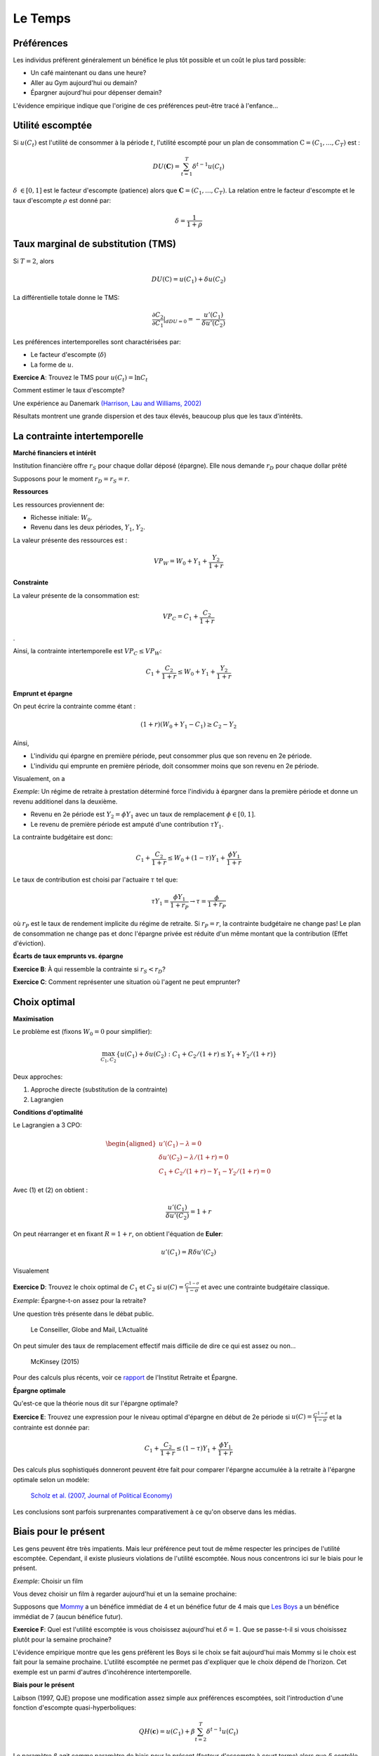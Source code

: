 Le Temps
--------

Préférences
+++++++++++

Les individus préfèrent généralement un bénéfice le plus tôt possible et un coût le plus tard possible:

-  Un café maintenant ou dans une heure?

-  Aller au Gym aujourd'hui ou demain?

-  Épargner aujourd'hui pour dépenser demain?

L'évidence empirique indique que l'origine de ces préférences peut-être tracé à l'enfance... 

.. raw:: html

    <div style="position: relative; padding-bottom: 50%; height: 0; overflow: hidden; max-width: 100%; height: auto;">
        <iframe src="https://www.youtube.com/embed/Yo4WF3cSd9Q" frameborder="0" allowfullscreen style="position: absolute; top: 0; left: 0; width: 50%; height: 50%;"></iframe>
    </div>

Utilité escomptée
+++++++++++++++++

Si :math:`u(C_t)` est l'utilité de consommer à la période :math:`t`, l'utilité escompté pour un plan de consommation :math:`\textbf{C} = (C_1,...,C_T)` est :

.. math:: DU(\mathbf{C}) = \sum_{t=1}^T \delta^{t-1} u(C_t)

:math:`\delta` :math:`\in [0,1]` est le facteur d'escompte (patience)
alors que :math:`\mathbf{C} = (C_1,...,C_T)`. La relation entre le facteur d'escompte et le taux d'escompte :math:`\rho` est donné par:

.. math:: \delta = \frac{1}{1+\rho}

Taux marginal de substitution (TMS)
+++++++++++++++++++++++++++++++++++

Si :math:`T=2`, alors

.. math:: DU(\textbf{C}) = u(C_1) +  \delta u(C_2)

La différentielle totale donne le TMS:

.. math:: \frac{\partial C_2}{\partial C_1}\rvert_{dDU=0} = -\frac{u'(C_1)}{\delta u'(C_2)}

Les préférences intertemporelles sont charactérisées par:

-  Le facteur d'escompte (:math:`\delta`)

-  La forme de :math:`u`.

**Exercice A**: Trouvez le TMS pour :math:`u(C_t) = \ln C_t`

Comment estimer le taux d'escompte?

Une expérience au Danemark `(Harrison, Lau and Williams, 2002) <https://www.aeaweb.org/articles?id=10.1257/000282802762024674>`_

|image_mpl|

Résultats montrent une grande dispersion et des taux élevés, beaucoup plus que les taux d'intérêts. 

|image_discount|

La contrainte intertemporelle
+++++++++++++++++++++++++++++

**Marché financiers et intérêt**

Institution financière offre :math:`r_S` pour chaque dollar déposé
(épargne). Elle nous demande :math:`r_D` pour chaque dollar prêté

Supposons pour le moment :math:`r_D = r_S = r`.

**Ressources**

Les ressources proviennent de:

-  Richesse initiale: :math:`W_0`.

-  Revenu dans les deux périodes, :math:`Y_1`, :math:`Y_2`.

La valeur présente des ressources est :

.. math:: VP_W = W_0 + Y_1 + \frac{Y_2}{1+r}

**Constrainte**

La valeur présente de la consommation est:

.. math:: VP_C = C_1 + \frac{C_2}{1+r}

.

Ainsi, la contrainte intertemporelle est :math:`VP_C \leq VP_W`:

.. math:: C_1 + \frac{C_2}{1+r} \leq W_0 + Y_1 + \frac{Y_2}{1+r}

**Emprunt et épargne**

On peut écrire la contrainte comme étant :

.. math:: (1+r)(W_0 + Y_1 - C_1) \ge  C_2 - Y_2

Ainsi,

-  L'individu qui épargne en première période, peut consommer plus que son revenu en 2e période. 
-  L'individu qui emprunte en première période, doit consommer moins que son revenu en 2e période. 

Visualement, on a

|image_budget|

*Exemple*: Un régime de retraite à prestation déterminé force l'individu à épargner dans la première période et donne un revenu additionel dans la deuxième.

-  Revenu en 2e période est :math:`Y_2 = \phi Y_1` avec un taux de remplacement
   :math:`\phi \in [0,1]`.

-  Le revenu de première période est amputé d'une contribution
   :math:`\tau Y_1`.

La contrainte budgétaire est donc:

.. math:: C_1 + \frac{C_2}{1+r} \leq W_0 + (1-\tau)Y_1 + \frac{\phi Y_1}{1+r}

Le taux de contribution est choisi par l'actuaire :math:`\tau` tel que:

.. math:: \tau Y_1 = \frac{\phi Y_1}{1+r_P} \to \tau = \frac{\phi}{1+r_P}

où :math:`r_P` est le taux de rendement implicite du régime de retraite. Si :math:`r_P = r`,
la contrainte budgétaire ne change pas! Le plan de consommation ne change pas et donc l'épargne privée est réduite d'un même montant que la contribution (Effet d'éviction). 

**Écarts de taux emprunts vs. épargne**

**Exercice B**: À qui ressemble la contrainte si :math:`r_S<r_D`?

**Exercice C**: Comment représenter une situation où l'agent ne peut emprunter?

Choix optimal
+++++++++++++

**Maximisation**

Le problème est (fixons :math:`W_0=0` pour simplifier): 

.. math:: \max_{C_1,C_2} \{ u(C_1) + \delta u(C_2) : C_1+C_2/(1+r) \leq Y_1 + Y_2/(1+r)\}

Deux approches:

#. Approche directe (substitution de la contrainte)

#. Lagrangien

**Conditions d'optimalité**

Le Lagrangien a 3 CPO:

.. math::

   \begin{aligned}
    u'(C_1) - \lambda = 0  \\
   \delta u'(C_2) - \lambda /(1+r) = 0  \\
   C_1+C_2/(1+r) - Y_1 - Y_2/(1+r) = 0  \end{aligned}

Avec (1) et (2) on obtient :

.. math:: \frac{u'(C_1)}{\delta u'(C_2)} = 1+r

On peut réarranger et en fixant :math:`R=1+r`, on obtient l'équation de **Euler**:

.. math:: u'(C_1) = R\delta u'(C_2)

Visualement

 |image_optimal|


**Exercice D**: Trouvez le choix optimal de :math:`C_1` et
:math:`C_2` si :math:`u(C)=\frac{C^{1-\sigma}}{1-\sigma}` et avec une contrainte budgétaire classique. 

*Exemple*: Épargne-t-on assez pour la retraite?

Une question très présente dans le débat public. 

.. figure:: /images/retraite.png
   :alt: Le Conseiller, Globe and Mail, L’Actualité

   Le Conseiller, Globe and Mail, L’Actualité

On peut simuler des taux de remplacement effectif mais difficile de dire ce qui est assez ou non...

.. figure:: /images/mckinsey.png
   :alt: McKinsey (2015)

   McKinsey (2015)

Pour des calculs plus récents, voir ce `rapport <https://ire.hec.ca/en/wp-content/uploads/sites/3/2020/06/cpr-report-2020-final.pdf>`_ de l'Institut Retraite et Épargne. 


**Épargne optimale** 

Qu'est-ce que la théorie nous dit sur l'épargne optimale?

**Exercice E**: Trouvez une expression pour le niveau optimal d'épargne en début de 2e période si :math:`u(C)=\frac{C^{1-\sigma}}{1-\sigma}` et la contrainte est donnée par:

.. math:: C_1 + \frac{C_2}{1+r} \leq (1-\tau)Y_1 + \frac{\phi Y_1}{1+r}

Des calculs plus sophistiqués donneront peuvent être fait pour comparer l'épargne accumulée à la retraite à l'épargne optimale selon un modèle: 

.. figure:: /images/savings.png
   :alt: Scholz et al. (2007, Journal of Political Economy)

   `Scholz et al. (2007, Journal of Political Economy) <https://www.journals.uchicago.edu/doi/10.1086/506335>`_

Les conclusions sont parfois surprenantes comparativement à ce qu'on observe dans les médias. 

Biais pour le présent
+++++++++++++++++++++

Les gens peuvent être très impatients. Mais leur préférence peut tout de même respecter les principes de l'utilité escomptée. Cependant, il existe plusieurs violations de l'utilité escomptée. Nous nous concentrons ici sur le biais pour le présent. 

*Exemple*: Choisir un film

Vous devez choisir un film à regarder aujourd'hui et un la semaine prochaine:


Supposons que `Mommy <https://www.youtube.com/watch?v=d7rtSqI0ZeA>`_  a un bénéfice immédiat de 4 et un bénéfice futur de 4 mais que `Les Boys <https://www.youtube.com/watch?v=OFl0fuIRl9A>`_ a un bénéfice immédiat de 7 (aucun bénéfice futur).

**Exercice F**: Quel est l'utilité escomptée is vous choisissez aujourd'hui et :math:`\delta=1`. Que se passe-t-il si vous choisissez plutôt pour la semaine prochaine?


L'évidence empirique montre que les gens préfèrent les Boys si le choix se fait aujourd'hui mais Mommy si le choix est fait pour la semaine prochaine. L'utilité escomptée ne permet pas d'expliquer que le choix dépend de l'horizon. Cet exemple est un parmi d'autres d'incohérence intertemporelle.  

**Biais pour le présent**

Laibson (1997, QJE) propose une modification assez simple aux préférences escomptées, soit l'introduction d'une fonction d'escompte quasi-hyperboliques:

.. math:: QH(\mathbf{c}) = u(C_1) + \beta \sum_{t=2}^T \delta^{t-1} u(C_t)

Le paramètre :math:`\beta` agit comme paramètre de biais pour le présent (facteur d'escompte à court terme) alors que :math:`\delta` contrôle l'impatience à long-terme. Ces préférences dépendent maintenant de l'horizon...

**Exercice G**: Quel est le TMS entre les consommations :math:`C_1` et
:math:`C_2`? Et :math:`C_2` vs. :math:`C_3`? Comparer avec l'espérance d'utilité.

En utilisant l'exemple des deux films, supposons maintenant :math:`\beta=0.5`.

**Exercice H**: Quel film choisissez-vous pour aujourd'hui et pour la semaine présente si vous avez des préférences quasi-hyperboliques? Et si le choix se fait la semaine prochaine?

Les préférence quasi-hyperboliques capturent bien ce pattern de choix. 

*Exemple*: Qui s'abonne au Gym?

Une passe d'une visite coûte 10$. Le coût par visite des gens qui s'abonne est beaucoup plus élevé que 10$. Pourquoi les gens achètent-ils un abonnement? Sont-ils naifs par rapport au fait qu'ils ont des préférences quasi-hyperboliques?

.. figure:: /images/Gym.png
   :alt: Della Vigna et Malmendier (2006)

   `Della Vigna et Malmendier (2006) <https://www.aeaweb.org/articles?id=10.1257/aer.96.3.694>`_

Il y a évidence que certains sous-estiment leur degré de biais pour le présent. Ils sont naif par rapport à leur problème de contrôle. 

Exemple: Comment aider les gens à épargner?

-  Épargner est similaire à aller au Gym: coûteux dans le court-terme, bénéfique à long-terme.

-  Pour aider les gens avec ces biais, on pourrait décider de changer l'option de défaut: opt-in vs. opt-out. Au lieu de devoir décider d'épargner (défaut = n'épargne pas), on peut par défaut forcer les gens à épargner et ils peuvent arrêter s'ils le veulent (défaut = épargne)...

-  Shea et Madrian (2001, QJE) montre que l'épargne, à court-terme pour les entreprises qui changent le défault, augmente. 

.. figure:: /images/shea.png
   :alt: Shea et Madrian (2001, QJE)

   `Shea et Madrian (2001, QJE) <https://academic.oup.com/qje/article-abstract/116/4/1149/1903159?redirectedFrom=fulltext>`_

Moins évident à long-terme...


** Engagement **

Les gens au prise avec un problème de la sorte, pourrait vouloir, rationellement, qu'on limite leur choix. Par exemple, en ne leur permettant pas de succomber à la temptation à court-terme *dans leur propre intérêt*. David Laibson de Harvard, et plusieurs autres, étudient des mécanismes de la sorte, appliquées à la santé et l'épargne par exemple. 

.. raw:: html

    <div style="position: relative; padding-bottom: 50%; height: 0; overflow: hidden; max-width: 100%; height: auto;">
        <iframe src="https://www.youtube.com/embed/a7Y6_2JLTrA" frameborder="0" allowfullscreen style="position: absolute; top: 0; left: 0; width: 50%; height: 50%;"></iframe>
    </div>


.. |image_mpl| image:: /images/mpl.png
.. |image_discount| image:: /images/Results.png
.. |image_budget| image:: /images/budget.png
.. |image_optimal| image:: /images/optimal.png